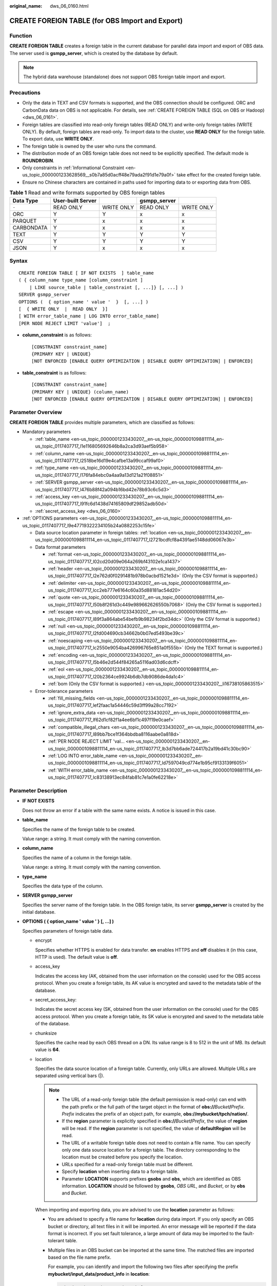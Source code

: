 :original_name: dws_06_0160.html

.. _dws_06_0160:

CREATE FOREIGN TABLE (for OBS Import and Export)
================================================

Function
--------

**CREATE FOREIGN TABLE** creates a foreign table in the current database for parallel data import and export of OBS data. The server used is **gsmpp_server**, which is created by the database by default.

.. note::

   The hybrid data warehouse (standalone) does not support OBS foreign table import and export.

Precautions
-----------

-  Only the data in TEXT and CSV formats is supported, and the OBS connection should be configured. ORC and CarbonData data on OBS is not applicable. For details, see :ref:`CREATE FOREIGN TABLE (SQL on OBS or Hadoop) <dws_06_0161>`.
-  Foreign tables are classified into read-only foreign tables (READ ONLY) and write-only foreign tables (WRITE ONLY). By default, foreign tables are read-only. To import data to the cluster, use **READ ONLY** for the foreign table. To export data, use **WRITE ONLY**.
-  The foreign table is owned by the user who runs the command.
-  The distribution mode of an OBS foreign table does not need to be explicitly specified. The default mode is **ROUNDROBIN**.
-  Only constraints in :ref:`Informational Constraint <en-us_topic_0000001233628569__s0b7a85d0acff48e79ada2f91d1e79a0f>` take effect for the created foreign table.
-  Ensure no Chinese characters are contained in paths used for importing data to or exporting data from OBS.

.. table:: **Table 1** Read and write formats supported by OBS foreign tables

   ========== ================= ========== ============ ==========
   Data Type  User-built Server            gsmpp_server
   ========== ================= ========== ============ ==========
   ``-``      READ ONLY         WRITE ONLY READ ONLY    WRITE ONLY
   ORC        Y                 Y          x            x
   PARQUET    Y                 x          x            x
   CARBONDATA Y                 x          x            x
   TEXT       Y                 Y          Y            Y
   CSV        Y                 Y          Y            Y
   JSON       Y                 x          x            x
   ========== ================= ========== ============ ==========

Syntax
------

::

   CREATE FOREIGN TABLE [ IF NOT EXISTS  ] table_name
   ( { column_name type_name [column_constraint ]
       | LIKE source_table | table_constraint [, ...]} [, ...] )
   SERVER gsmpp_server
   OPTIONS (  { option_name ' value '  }  [, ...] )
   [  { WRITE ONLY  |  READ ONLY  }]
   [ WITH error_table_name | LOG INTO error_table_name]
   [PER NODE REJECT LIMIT 'value']  ;

-  **column_constraint** is as follows:

   ::

      [CONSTRAINT constraint_name]
      {PRIMARY KEY | UNIQUE}
      [NOT ENFORCED [ENABLE QUERY OPTIMIZATION | DISABLE QUERY OPTIMIZATION] | ENFORCED]

-  **table_constraint** is as follows:

   ::

      [CONSTRAINT constraint_name]
      {PRIMARY KEY | UNIQUE} (column_name)
      [NOT ENFORCED [ENABLE QUERY OPTIMIZATION | DISABLE QUERY OPTIMIZATION] | ENFORCED]

Parameter Overview
------------------

**CREATE FOREIGN TABLE** provides multiple parameters, which are classified as follows:

-  Mandatory parameters

   -  :ref:`table_name <en-us_topic_0000001233430207__en-us_topic_0000001098811114_en-us_topic_0117407717_l1e116805692646b8a2ca3d93aef5b958>`
   -  :ref:`column_name <en-us_topic_0000001233430207__en-us_topic_0000001098811114_en-us_topic_0117407717_l2518be16d19e4cafbe13a99ccaf99af0>`
   -  :ref:`type_name <en-us_topic_0000001233430207__en-us_topic_0000001098811114_en-us_topic_0117407717_l176fa84ebc0a4aa9a13d121a21f08851>`
   -  :ref:`SERVER gsmpp_server <en-us_topic_0000001233430207__en-us_topic_0000001098811114_en-us_topic_0117407717_l476b88f42a094b16bd42e78b93c6c5d3>`
   -  :ref:`access_key <en-us_topic_0000001233430207__en-us_topic_0000001098811114_en-us_topic_0117407717_l91fc6d1438d74165809df29852adb50d>`
   -  :ref:`secret_access_key <dws_06_0160>`

-  :ref:`OPTIONS parameters <en-us_topic_0000001233430207__en-us_topic_0000001098811114_en-us_topic_0117407717_l9e47719322234105b24a0882253c15fe>`

   -  Data source location parameter in foreign tables: :ref:`location <en-us_topic_0000001233430207__en-us_topic_0000001098811114_en-us_topic_0117407717_l2721bcdfcf8a4391ae5148dd06067e3b>`
   -  Data format parameters

      -  :ref:`format <en-us_topic_0000001233430207__en-us_topic_0000001098811114_en-us_topic_0117407717_l02cd20d09e064a269bf43102e1ca1437>`
      -  :ref:`header <en-us_topic_0000001233430207__en-us_topic_0000001098811114_en-us_topic_0117407717_l2e762d0f0291481b978b0acbd1521e3d>` (Only the CSV format is supported.)
      -  :ref:`delimiter <en-us_topic_0000001233430207__en-us_topic_0000001098811114_en-us_topic_0117407717_lcc2eb777e6164c60a35d88181ac54d20>`
      -  :ref:`quote <en-us_topic_0000001233430207__en-us_topic_0000001098811114_en-us_topic_0117407717_l50b8f261d3c449e989662626550b7068>` (Only the CSV format is supported.)
      -  :ref:`escape <en-us_topic_0000001233430207__en-us_topic_0000001098811114_en-us_topic_0117407717_l89f3a864abe54befb9b98234f2bd34dc>` (Only the CSV format is supported.)
      -  :ref:`null <en-us_topic_0000001233430207__en-us_topic_0000001098811114_en-us_topic_0117407717_l2fd004690cb34662b0b07ed5493be39c>`
      -  :ref:`noescaping <en-us_topic_0000001233430207__en-us_topic_0000001098811114_en-us_topic_0117407717_lc2550e9054ba426996765e851a0f555b>` (Only the TEXT format is supported.)
      -  :ref:`encoding <en-us_topic_0000001233430207__en-us_topic_0000001098811114_en-us_topic_0117407717_l5b46e2d544f84265a5116ad03d6cdcff>`
      -  :ref:`eol <en-us_topic_0000001233430207__en-us_topic_0000001098811114_en-us_topic_0117407717_l20b2364ce9924b6db7db9086de4da1c4>`
      -  :ref:`bom (Only the CSV format is supported.) <en-us_topic_0000001233430207__li16738105863515>`

   -  Error-tolerance parameters

      -  :ref:`fill_missing_fields <en-us_topic_0000001233430207__en-us_topic_0000001098811114_en-us_topic_0117407717_lef2faac1a54446c59d3ff99a28cc7192>`
      -  :ref:`ignore_extra_data <en-us_topic_0000001233430207__en-us_topic_0000001098811114_en-us_topic_0117407717_lf62d1cf82f1a4ee6bf1c497f19e0caef>`
      -  :ref:`compatible_illegal_chars <en-us_topic_0000001233430207__en-us_topic_0000001098811114_en-us_topic_0117407717_l89bb7bce1f364bbdba8116aabe0a818d>`
      -  :ref:`PER NODE REJECT LIMIT 'val... <en-us_topic_0000001233430207__en-us_topic_0000001098811114_en-us_topic_0117407717_lb3d7bb6ade724417b2a19bd41c30bc90>`
      -  :ref:`LOG INTO error_table_name <en-us_topic_0000001233430207__en-us_topic_0000001098811114_en-us_topic_0117407717_ld7597049cd774e1b95cf9133139f6051>`
      -  :ref:`WITH error_table_name <en-us_topic_0000001233430207__en-us_topic_0000001098811114_en-us_topic_0117407717_lc83138913ec84fab81c7e1a0fe62218e>`

Parameter Description
---------------------

-  **IF NOT EXISTS**

   Does not throw an error if a table with the same name exists. A notice is issued in this case.

-  .. _en-us_topic_0000001233430207__en-us_topic_0000001098811114_en-us_topic_0117407717_l1e116805692646b8a2ca3d93aef5b958:

   **table_name**

   Specifies the name of the foreign table to be created.

   Value range: a string. It must comply with the naming convention.

-  .. _en-us_topic_0000001233430207__en-us_topic_0000001098811114_en-us_topic_0117407717_l2518be16d19e4cafbe13a99ccaf99af0:

   **column_name**

   Specifies the name of a column in the foreign table.

   Value range: a string. It must comply with the naming convention.

-  .. _en-us_topic_0000001233430207__en-us_topic_0000001098811114_en-us_topic_0117407717_l176fa84ebc0a4aa9a13d121a21f08851:

   **type_name**

   Specifies the data type of the column.

-  .. _en-us_topic_0000001233430207__en-us_topic_0000001098811114_en-us_topic_0117407717_l476b88f42a094b16bd42e78b93c6c5d3:

   **SERVER gsmpp_server**

   Specifies the server name of the foreign table. In the OBS foreign table, its server **gsmpp_server** is created by the initial database.

-  .. _en-us_topic_0000001233430207__en-us_topic_0000001098811114_en-us_topic_0117407717_l9e47719322234105b24a0882253c15fe:

   **OPTIONS ( { option_name ' value ' } [, ...] )**

   Specifies parameters of foreign table data.

   -  encrypt

      Specifies whether HTTPS is enabled for data transfer. **on** enables HTTPS and **off** disables it (in this case, HTTP is used). The default value is **off**.

   -  .. _en-us_topic_0000001233430207__en-us_topic_0000001098811114_en-us_topic_0117407717_l91fc6d1438d74165809df29852adb50d:

      access_key

      Indicates the access key (AK, obtained from the user information on the console) used for the OBS access protocol. When you create a foreign table, its AK value is encrypted and saved to the metadata table of the database.

   -  secret_access_key:

      Indicates the secret access key (SK, obtained from the user information on the console) used for the OBS access protocol. When you create a foreign table, its SK value is encrypted and saved to the metadata table of the database.

   -  chunksize

      Specifies the cache read by each OBS thread on a DN. Its value range is 8 to 512 in the unit of MB. Its default value is **64**.

   -  .. _en-us_topic_0000001233430207__en-us_topic_0000001098811114_en-us_topic_0117407717_l2721bcdfcf8a4391ae5148dd06067e3b:

      location

      Specifies the data source location of a foreign table. Currently, only URLs are allowed. Multiple URLs are separated using vertical bars (|).

      .. note::

         -  The URL of a read-only foreign table (the default permission is read-only) can end with the path prefix or the full path of the target object in the format of **obs://**\ *Bucket*\ **/**\ *Prefix*. *Prefix* indicates the prefix of an object path, for example, **obs://mybucket/tpch/nation/**.
         -  If the **region** parameter is explicitly specified in **obs://**\ *Bucket*\ **/**\ *Prefix*, the value of **region** will be read. If the **region** parameter is not specified, the value of **defaultRegion** will be read.
         -  The URL of a writable foreign table does not need to contain a file name. You can specify only one data source location for a foreign table. The directory corresponding to the location must be created before you specify the location.
         -  URLs specified for a read-only foreign table must be different.
         -  Specify **location** when inserting data to a foreign table.
         -  Parameter **LOCATION** supports prefixes **gsobs** and **obs**, which are identified as OBS information. **LOCATION** should be followed by **gsobs**, *OBS URL*, and *Bucket*, or by **obs** and *Bucket*.

      When importing and exporting data, you are advised to use the **location** parameter as follows:

      -  You are advised to specify a file name for **location** during data import. If you only specify an OBS bucket or directory, all text files in it will be imported. An error message will be reported if the data format is incorrect. If you set fault tolerance, a large amount of data may be imported to the fault-tolerant table.

      -  Multiple files in an OBS bucket can be imported at the same time. The matched files are imported based on the file name prefix.

         For example, you can identify and import the following two files after specifying the prefix **mybucket/input_data/product_info** in **location**:

         .. code-block::

            mybucket/input_data/product_info.0
            mybucket/input_data/product_info.1

      -  If you specify a file name, for example, **1.csv**, then other files (like **1.csv1** or **1.csv22**) starting with **1.csv** in the bucket or directory where **1.csv** resides will be automatically imported. That is, files, such as **1.csv1** and **1.csv22**, are automatically imported.

      -  To specify multiple URLs in OBS mode, separate URLs by using vertical bars (|). In gsobs mode, only one URL can be specified.

      -  During data export, a directory is generated for **location** by default. If you specify only a file name, the system automatically creates a directory whose name starts with the file name and then generates the file that stores the exported data. The file name is automatically generated by GaussDB(DWS).

      -  You can specify one path for **location** only during data export.

   -  region

      (Optional) specifies the value of **regionCode**, region information on the cloud.

      If the **region** parameter is explicitly specified, the value of **region** will be read. If the **region** parameter is not specified, the value of **defaultRegion** will be read.

      .. note::

         Note the following when setting parameters for importing or exporting OBS foreign tables in TEXT or CSV format:

         -  The **location** parameter is mandatory. The prefixes **gsobs** and **obs** indicate file locations on OBS. The **gsobs** prefix should be followed by *obs url*, *bucket*, and *prefix*. The **obs** prefix should be followed by *bucket* or *prefix*.
         -  The data sources of multiple buckets are separated by vertical bars (|), for example, **LOCATION 'obs://bucket1/folder/ \| obs://bucket2/'**. The database scans all objects in the specified folders.

   -  .. _en-us_topic_0000001233430207__en-us_topic_0000001098811114_en-us_topic_0117407717_l02cd20d09e064a269bf43102e1ca1437:

      format

      Specifies the format of the source data file in a foreign table.

      Valid value: **CSV** and **TEXT**. The default value is **TEXT**. GaussDB(DWS) only supports CSV and TEXT formats.

      -  CSV (comma-separated format):

         -  The CSV file can process linefeeds efficiently, but cannot process certain special characters very well.
         -  A CSV file is composed of records that are separated as columns by delimiters. Each record shares the same column sequence.

      -  TEXT (text format):

         -  Records are separated as columns by linefeed. The TEXT file can process special characters efficiently, but cannot process linefeeds well.

   -  .. _en-us_topic_0000001233430207__en-us_topic_0000001098811114_en-us_topic_0117407717_l2e762d0f0291481b978b0acbd1521e3d:

      header

      Specifies whether a file contains a header with the names of each column in the file.

      When OBS exports data, this parameter cannot be set to **true**. Use the default value **false**, indicating that the first row of the exported data file is not the header.

      When data is imported, if **header** is **on**, the first row of the data file will be identified as the header and ignored. If **header** is **off**, the first row will be identified as a data row.

      Valid value: **true**, **on**, **false**, and **off**. The default value is **false** or **off**.

   -  .. _en-us_topic_0000001233430207__en-us_topic_0000001098811114_en-us_topic_0117407717_lcc2eb777e6164c60a35d88181ac54d20:

      delimiter

      Specifies the column delimiter of data. Use the default delimiter if it is not set. The default delimiter of TEXT is a tab and that of CSV is a comma (,).

      .. note::

         -  The delimiter of TEXT cannot be **\\r** or **\\n**.
         -  A delimiter cannot be the same as the **null** value. The delimiter for the CSV format cannot be same as the **quote** value.
         -  The separator of TEXT data cannot contain letters, digits, backslashes (\\), and periods (.).
         -  The data length of a single row should be less than 1 GB. A row that has many columns using long delimiters cannot contain much valid data.
         -  You are advised to use a multi-character string, such as the combination of the dollar sign ($), caret (^), and ampersand (&), or invisible characters, such as 0x07, 0x08, and 0x1b as the delimiter.

      Value range:

      The value of **delimiter** can be a multi-character delimiter whose length is less than or equal to 10 bytes.

   -  .. _en-us_topic_0000001233430207__en-us_topic_0000001098811114_en-us_topic_0117407717_l50b8f261d3c449e989662626550b7068:

      quote

      Specifies the quotation mark for the CSV format. The default value is a double quotation mark (").

      .. note::

         -  The **quote** value cannot be the same as the delimiter or **null** value.
         -  The **quote** value must be a single-byte character.
         -  Invisible characters are recommended as **quote** values, such as 0x07, 0x08, and 0x1b.

   -  .. _en-us_topic_0000001233430207__en-us_topic_0000001098811114_en-us_topic_0117407717_l89f3a864abe54befb9b98234f2bd34dc:

      escape

      Specifies an escape character for a CSV file. The value must be a single-byte character.

      The default value is a double quotation mark ("). If the value is the same as the **quote** value, it will be replaced with **\\0**.

   -  .. _en-us_topic_0000001233430207__en-us_topic_0000001098811114_en-us_topic_0117407717_l2fd004690cb34662b0b07ed5493be39c:

      null

      Specifies the string that represents a null value.

      .. note::

         -  The **null** value cannot be **\\r** or **\\n**. The maximum length is 100 characters.
         -  The **null** value cannot be the same as the delimiter or **quote** value.

      Value range:

      -  The default value is **\\N** for the TEXT format.
      -  The default value for the CSV format is an empty string without quotation marks.

   -  .. _en-us_topic_0000001233430207__en-us_topic_0000001098811114_en-us_topic_0117407717_lc2550e9054ba426996765e851a0f555b:

      noescaping

      Specifies whether to escape the backslash (\\) and its following characters in the TEXT format.

      .. note::

         **noescaping** is available only for the TEXT format.

      Valid value: **true**, **on**, **false**, and **off**. The default value is **false** or **off**.

   -  .. _en-us_topic_0000001233430207__en-us_topic_0000001098811114_en-us_topic_0117407717_l5b46e2d544f84265a5116ad03d6cdcff:

      encoding

      Specifies the encoding of a data file, that is, the encoding used to parse, check, and generate a data file. Its default value is the default **client_encoding** value of the current database.

      Before you import foreign tables, it is recommended that you set **client_encoding** to the file encoding format, or a format matching the character set of the file. Otherwise, unnecessary parsing and check errors may occur, leading to import errors, rollback, or even invalid data import. Before exporting foreign tables, you are also advised to specify this parameter, because the export result using the default character set may not be what you expect.

      If this parameter is not specified when you create a foreign table, a warning message will be displayed on the client.

      .. note::

         -  Currently, OBS cannot parse a file using multiple character sets during foreign table import.
         -  Currently, OBS cannot write a file using multiple character sets during foreign table export.

   -  .. _en-us_topic_0000001233430207__en-us_topic_0000001098811114_en-us_topic_0117407717_lef2faac1a54446c59d3ff99a28cc7192:

      fill_missing_fields

      Specifies how to handle the problem that the last column of a row in the source file is lost during data import.

      Valid value: **true**, **on**, **false**, and **off**. The default value is **false** or **off**.

      -  If this parameter is set to **true** or **on** and the last column of a data row in a source data file is lost, the column will be replaced with **NULL** and no error message will be generated.

      -  If this parameter is set to **false** or **off** and the last column of a data row in a source data file is lost, the following error information will be displayed:

         .. code-block::

            missing data for column "tt"

   -  .. _en-us_topic_0000001233430207__en-us_topic_0000001098811114_en-us_topic_0117407717_lf62d1cf82f1a4ee6bf1c497f19e0caef:

      ignore_extra_data

      Specifies whether to ignore excessive columns when the number of columns in a source data file exceeds that defined in the foreign table. This parameter is available only for data import.

      Valid value: **true**, **on**, **false**, and **off**. The default value is **false** or **off**.

      -  If this parameter is set to **true** or **on** and the number of source data files exceeds the number of foreign table columns, excessive columns will be ignored.

      -  If this parameter is set to **false** or **off** and the number of source data files exceeds the number of foreign table columns, the following error information will be displayed:

         .. code-block::

            extra data after last expected column

      .. important::

         If the linefeed at the end of a row is lost and this parameter is set to **true**, data in the next row will be ignored.

   -  reject_limit

      Specifies the maximum number of data format errors allowed during a data import task. If the number of errors does not reach the maximum number, the data import task can still be executed.

      .. important::

         You are advised to replace this syntax with **PER NODE REJECT LIMIT 'value'**.

         Examples of data format errors include the following: a column is lost, an extra column exists, a data type is incorrect, and encoding is incorrect. Once a non-data format error occurs, the whole data import process is stopped.

      Value range: an integer and **unlimited**.

      If this parameter is not specified, an error message is returned immediately.

   -  .. _en-us_topic_0000001233430207__en-us_topic_0000001098811114_en-us_topic_0117407717_l20b2364ce9924b6db7db9086de4da1c4:

      eol

      Specifies the newline character style of the imported or exported data file.

      Value range: multi-character newline characters within 10 bytes. Common newline characters include **\\r** (0x0D), **\\n** (0x0A), and **\\r\\n** (0x0D0A). Special newline characters include **$** and **#**.

      .. note::

         -  The **eol** parameter supports only the TEXT format for data import.
         -  The value of the **eol** parameter cannot be the same as that of **DELIMITER** or **NULL**.
         -  The value of the **eol** parameter cannot contain digits, letters, or periods (.).

   -  date_format

      Specifies the DATE format for data import. This syntax is available only for READ ONLY foreign tables.

      Value range: a valid DATE value. For details, see :ref:`Date and Time Processing Functions and Operators <dws_06_0035>`.

      .. note::

         If Oracle is specified as the compatible database, the DATE format is TIMESTAMP. For details, see **timestamp_format** below.

   -  time_format

      Specifies the TIME format for data import. This syntax is available only for READ ONLY foreign tables.

      Value range: a valid TIME value. Time zones cannot be used.

   -  timestamp_format

      Specifies the TIMESTAMP format for data import. This syntax is available only for READ ONLY foreign tables.

      Value range: any valid TIMESTAMP value. Time zones cannot be used.

   -  smalldatetime_format

      Specifies the SMALLDATETIME format for data import. This syntax is available only for READ ONLY foreign tables.

      Value range: a valid SMALLDATETIME value.

   -  .. _en-us_topic_0000001233430207__en-us_topic_0000001098811114_en-us_topic_0117407717_l89bb7bce1f364bbdba8116aabe0a818d:

      compatible_illegal_chars

      Specifies whether to enable fault tolerance on invalid characters during data import. This syntax is available only for READ ONLY foreign tables.

      Valid value: **true**, **on**, **false**, and **off**. The default value is **false** or **off**.

      -  If this parameter is set to **true** or **on**, invalid characters are tolerated and imported to the database after conversion.
      -  If this parameter is set to **false** or **off** and an error occurs when there are invalid characters, the import will be interrupted.

      .. important::

         On a Windows platform, if OBS reads data files using the TEXT format, 0x1A will be treated as an EOF symbol and a parsing error will occur. It is the implementation constraint of the Windows platform. Since OBS on a Windows platform does not support BINARY read, the data can be read by OBS on a Linux platform.

      .. note::

         The rule of error tolerance for invalid characters imported is as follows:

         (1) **\\0** is converted to a space.

         (2) Other invalid characters are converted to question marks.

         (3) If **compatible_illegal_chars** is set to **true** or **on**, invalid characters are tolerated. If **NULL**, **DELIMITER**, **QUOTE**, and **ESCAPE** are set to a spaces or question marks, errors like "illegal chars conversion may confuse COPY escape 0x20" will be displayed to prompt users to change parameter values that cause confusion, preventing import errors.

   -  .. _en-us_topic_0000001233430207__li16738105863515:

      bom

      Indicates whether a CSV file contains the utf8 BOM.

      Value range: **true**, **on**, **false**, and **off**

      Default value: **false**

      .. note::

         This parameter is valid only when the foreign table is read-only and uses UTF8 code.

-  **READ ONLY**

   Specifies whether a foreign table is read-only. This parameter is available only for data import.

-  **WRITE ONLY**

   Specifies whether a foreign table is write-only. This parameter is available only for data export.

-  .. _en-us_topic_0000001233430207__en-us_topic_0000001098811114_en-us_topic_0117407717_lc83138913ec84fab81c7e1a0fe62218e:

   **WITH error_table_name**

   Specifies the table where data format errors generated during parallel data import are recorded. You can query the error information table after data is imported to obtain error details. This parameter is available only after **reject_limit** is set.

   .. note::

      To be compatible with PostgreSQL open source interfaces, you are advised to replace this syntax with **LOG INTO**. When this parameter is specified, an error table is automatically created.

   Value range: a string. It must comply with the naming convention.

-  .. _en-us_topic_0000001233430207__en-us_topic_0000001098811114_en-us_topic_0117407717_ld7597049cd774e1b95cf9133139f6051:

   **LOG INTO error_table_name**

   Specifies the table where data format errors generated during parallel data import are recorded. You can query the error information table after data is imported to obtain error details.

   .. note::

      -  This parameter is available only after **PER NODE REJECT LIMIT** is set.
      -  When this parameter is specified, an error table is automatically created.

   Value range: a string. It must comply with the naming convention.

-  .. _en-us_topic_0000001233430207__en-us_topic_0000001098811114_en-us_topic_0117407717_lb3d7bb6ade724417b2a19bd41c30bc90:

   **PER NODE REJECT LIMIT 'value'**

   Specifies the maximum number of data format errors on each DN during data import. If the number of errors exceeds the specified value on any DN, data import fails, an error is reported, and the system exits data import.

   .. important::

      This syntax specifies the error tolerance of a single node.

      Examples of data format errors include the following: a column is lost, an extra column exists, a data type is incorrect, and encoding is incorrect. When a non-data format error occurs, the whole data import process stops.

   Value range: integer, unlimited. If this parameter is not specified, an error information is returned immediately.

-  **NOT ENFORCED**

   Specifies the constraint to be an informational constraint. This constraint is guaranteed by the user instead of the database.

-  **ENFORCED**

   The default value is **ENFORCED**. **ENFORCED** is a reserved parameter and is currently not supported.

-  **PRIMARY KEY (column_name)**

   Specifies the informational constraint on **column_name**.

   Value range: a string. It must comply with the naming convention, and the value of **column_name** must exist.

-  **ENABLE QUERY OPTIMIZATION**

   Optimizes the query plan using an informational constraint.

-  **DISABLE QUERY OPTIMIZATION**

   Disables the optimization of the query plan using an informational constraint.

Examples
--------

Create a foreign table named **OBS_ft** to import data in the .txt format from OBS to the **row_tbl** table.

.. important::

   // Hard-coded or plaintext AK and SK are risky. For security purposes, encrypt your AK and SK and store them in the configuration file or environment variables.

::

   DROP FOREIGN TABLE IF EXISTS OBS_ft;
   NOTICE:  foreign table "obs_ft" does not exist, skipping
   DROP FOREIGN TABLE

   CREATE FOREIGN TABLE OBS_ft( a int, b int)SERVER gsmpp_server OPTIONS (location 'obs://gaussdbcheck/obs_ddl/test_case_data/txt_obs_informatonal_test001',format 'text',encoding 'utf8',chunksize '32', encrypt 'on',ACCESS_KEY 'access_key_value_to_be_replaced',SECRET_ACCESS_KEY 'secret_access_key_value_to_be_replaced',delimiter E'\x08') read only;
   CREATE FOREIGN TABLE

   DROP TABLE row_tbl;
   DROP TABLE

   CREATE TABLE row_tbl( a int, b int);
   NOTICE:  The 'DISTRIBUTE BY' clause is not specified. Using 'a' as the distribution column by default.
   HINT:  Please use 'DISTRIBUTE BY' clause to specify suitable data distribution column.
   CREATE TABLE

   INSERT INTO row_tbl SELECT * FROM OBS_ft;
   INSERT 0 3

Helpful Links
-------------

:ref:`ALTER FOREIGN TABLE (for HDFS or OBS) <dws_06_0124>`, :ref:`DROP FOREIGN TABLE <dws_06_0192>`

Optimization
------------

-  delimiter

   -  A delimiter cannot be **\\r** or **\\n**, or the same as the **null** value. The delimiter of CSV cannot be same as the **quote** value.
   -  The data length of a single row should be less than 1 GB. A row that has many columns using long delimiters cannot contain much valid data.
   -  You are advised to use a multi-character string, such as the combination of the dollar sign ($), caret (^), and ampersand (&), or invisible characters, such as 0x07, 0x08, and 0x1b as the delimiter.

-  quote

   -  The value must be a single-byte character. The **quote** value cannot be the same as the delimiter or **null** value.
   -  Invisible characters are recommended as **quote** values, such as 0x07, 0x08, and 0x1b.

-  mode Normal

   -  Supports all file types (including CSV, TEXT, and FIXED). To import data, you need to enable GDS on the data server.

-  mode Shared

   -  Supports the TEXT format. It does not require GDS, but all the user data has to be mounted to the same path of all the nodes through NFS.

-  mode Private

   -  Used in scenarios where user data has been stored under the same path as the local directory of DNs.
